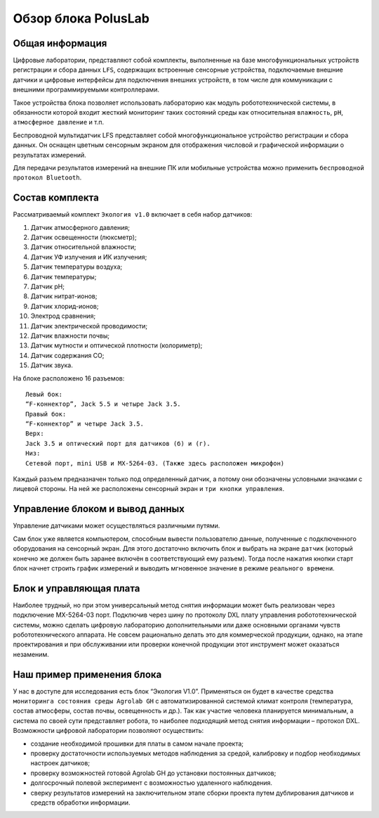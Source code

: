 Обзор блока PolusLab
--------------------

Общая информация
~~~~~~~~~~~~~~~~

Цифровые лаборатории, представляют собой комплекты, выполненные на базе многофункциональных устройств регистрации и сбора данных ``LFS``, содержащих встроенные сенсорные устройства, подключаемые внешние датчики и цифровые интерфейсы для подключения внешних устройств, в том числе для коммуникации с внешними программируемыми контроллерами. 

Такое устройства блока позволяет использовать лабораторию как модуль робототехнической системы, в обязанности которой входит жесткий мониторинг таких состояний среды как относительная ``влажность``, ``pH``, ``атмосферное давление`` и т.п.

Беспроводной мультидатчик LFS представляет собой многофункциональное устройство регистрации и сбора данных. Он оснащен цветным сенсорным экраном для отображения числовой и графической информации о результатах измерений.

Для передачи результатов измерений на внешние ПК или мобильные устройства можно применить ``беспроводной протокол Bluetooth``. 

.. figure:: images/1.png
       :width: 50%
       :align: center
       :alt: PolusLab


Состав комплекта
~~~~~~~~~~~~~~~~

Рассматриваемый комплект ``Экология v1.0`` включает в себя набор датчиков:

1. Датчик атмосферного давления;

2. Датчик освещенности (люксметр);

3. Датчик относительной влажности;

4. Датчик УФ излучения и ИК излучения;

5. Датчик температуры воздуха;

6. Датчик температуры;

7. Датчик pH;

8. Датчик нитрат-ионов;

9. Датчик хлорид-ионов;

10. Электрод сравнения;

11. Датчик электрической проводимости;

12. Датчик влажности почвы;

13. Датчик мутности и оптической плотности (колориметр);

14. Датчик содержания СО;

15. Датчик звука.

На блоке расположено 16 разъемов:: 

    Левый бок:
    “F-коннектор”, Jack 5.5 и четыре Jack 3.5. 
    Правый бок:
    “F-коннектор” и четыре Jack 3.5. 
    Верх:
    Jack 3.5 и оптический порт для датчиков (б) и (г).
    Низ:
    Сетевой порт, mini USB и MX-5264-03. (Также здесь расположен микрофон)

Каждый разъем предназначен только под определенный датчик, а потому они обозначены условными значками с лицевой стороны. На ней же расположены сенсорный экран и ``три кнопки управления``.

Управление блоком и вывод данных
~~~~~~~~~~~~~~~~~~~~~~~~~~~~~~~~

Управление датчиками может осуществляться различными путями. 

Сам блок уже является компьютером, способным вывести пользователю данные, полученные с подключенного оборудования на сенсорный экран. Для этого достаточно включить блок и выбрать на экране ``датчик`` (который конечно же должен быть заранее включён в соответствующий ему разъем). Тогда после нажатия кнопки старт блок начнет строить график измерений и выводить мгновенное значение в режиме ``реального времени``. 

.. figure:: images/2.png
       :width: 30%
       :align: center
       :alt: PolusLab


Блок и управляющая плата
~~~~~~~~~~~~~~~~~~~~~~~~

Наиболее трудный, но при этом универсальный метод снятия информации может быть реализован через подключение MX-5264-03 порт. Подключив через шину по протоколу DXL плату управления робототехнической системы, можно сделать цифровую лабораторию дополнительными или даже основными органами чувств робототехнического аппарата. Не совсем рационально делать это для коммерческой продукции, однако, на этапе проектирования и при обслуживании или проверки конечной продукции этот инструмент может оказаться незаменим.

Наш пример применения блока
~~~~~~~~~~~~~~~~~~~~~~~~~~~

У нас в доступе для исследования есть блок “Экология V1.0”. Применяться он будет в качестве средства ``мониторинга состояния среды Agrolab GH`` с автоматизированной системой климат контроля (температура, состав атмосферы, состав почвы, освещенность и др.). Так как участие человека планируется минимальным, а система по своей сути представляет робота, то наиболее подходящий метод снятия информации – протокол DXL. Возможности цифровой лаборатории позволяют осуществить:

- создание необходимой прошивки для платы в самом начале проекта;

- проверку достаточности используемых методов наблюдения за средой, калибровку и подбор необходимых настроек датчиков;

- проверку возможностей готовой Agrolab GH до установки постоянных датчиков;

- долгосрочный полевой эксперимент с возможностью удаленного наблюдения.

- сверку результатов измерений на заключительном этапе сборки проекта путем дублирования датчиков и средств обработки информации.  

